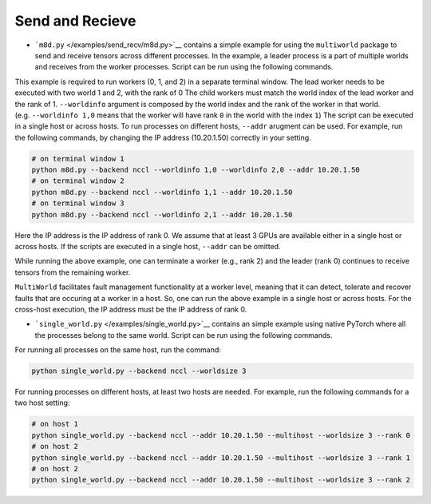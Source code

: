 Send and Recieve
================

-  ```m8d.py`` </examples/send_recv/m8d.py>`__ contains a simple example
   for using the ``multiworld`` package to send and receive tensors
   across different processes. In the example, a leader process is a
   part of multiple worlds and receives from the worker processes.
   Script can be run using the following commands.

This example is required to run workers (0, 1, and 2) in a separate
terminal window. The lead worker needs to be executed with two world 1
and 2, with the rank of 0 The child workers must match the world index
of the lead worker and the rank of 1. ``--worldinfo`` argument is
composed by the world index and the rank of the worker in that world.
(e.g. ``--worldinfo 1,0`` means that the worker will have rank ``0`` in
the world with the index ``1``) The script can be executed in a single
host or across hosts. To run processes on different hosts, ``--addr``
arugment can be used. For example, run the following commands, by
changing the IP address (10.20.1.50) correctly in your setting.

.. code:: bash

   # on terminal window 1
   python m8d.py --backend nccl --worldinfo 1,0 --worldinfo 2,0 --addr 10.20.1.50
   # on terminal window 2
   python m8d.py --backend nccl --worldinfo 1,1 --addr 10.20.1.50
   # on terminal window 3
   python m8d.py --backend nccl --worldinfo 2,1 --addr 10.20.1.50

Here the IP address is the IP address of rank 0. We assume that at least
3 GPUs are available either in a single host or across hosts. If the
scripts are executed in a single host, ``--addr`` can be omitted.

While running the above example, one can terminate a worker (e.g., rank
2) and the leader (rank 0) continues to receive tensors from the
remaining worker.

``MultiWorld`` facilitates fault management functionality at a worker
level, meaning that it can detect, tolerate and recover faults that are
occuring at a worker in a host. So, one can run the above example in a
single host or across hosts. For the cross-host execution, the IP
address must be the IP address of rank 0.

-  ```single_world.py`` </examples/single_world.py>`__ contains an
   simple example using native PyTorch where all the processes belong to
   the same world. Script can be run using the following commands.

For running all processes on the same host, run the command:

.. code:: bash

   python single_world.py --backend nccl --worldsize 3

For running processes on different hosts, at least two hosts are needed.
For example, run the following commands for a two host setting:

.. code:: bash

   # on host 1
   python single_world.py --backend nccl --addr 10.20.1.50 --multihost --worldsize 3 --rank 0
   # on host 2
   python single_world.py --backend nccl --addr 10.20.1.50 --multihost --worldsize 3 --rank 1
   # on host 2
   python single_world.py --backend nccl --addr 10.20.1.50 --multihost --worldsize 3 --rank 2
